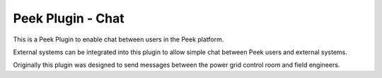 ==================
Peek Plugin - Chat
==================

This is a Peek Plugin to enable chat between users in the Peek platform.

External systems can be integrated into this plugin to allow simple chat between
Peek users and external systems.

Originally this plugin was designed to send messages between the power grid control
room and field engineers.